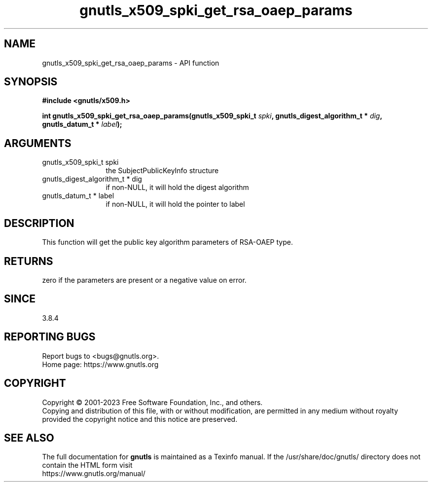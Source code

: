 .\" DO NOT MODIFY THIS FILE!  It was generated by gdoc.
.TH "gnutls_x509_spki_get_rsa_oaep_params" 3 "3.8.7" "gnutls" "gnutls"
.SH NAME
gnutls_x509_spki_get_rsa_oaep_params \- API function
.SH SYNOPSIS
.B #include <gnutls/x509.h>
.sp
.BI "int gnutls_x509_spki_get_rsa_oaep_params(gnutls_x509_spki_t " spki ", gnutls_digest_algorithm_t * " dig ", gnutls_datum_t * " label ");"
.SH ARGUMENTS
.IP "gnutls_x509_spki_t spki" 12
the SubjectPublicKeyInfo structure
.IP "gnutls_digest_algorithm_t * dig" 12
if non\-NULL, it will hold the digest algorithm
.IP "gnutls_datum_t * label" 12
if non\-NULL, it will hold the pointer to label
.SH "DESCRIPTION"
This function will get the public key algorithm parameters
of RSA\-OAEP type.
.SH "RETURNS"
zero if the parameters are present or a negative
value on error.
.SH "SINCE"
3.8.4
.SH "REPORTING BUGS"
Report bugs to <bugs@gnutls.org>.
.br
Home page: https://www.gnutls.org

.SH COPYRIGHT
Copyright \(co 2001-2023 Free Software Foundation, Inc., and others.
.br
Copying and distribution of this file, with or without modification,
are permitted in any medium without royalty provided the copyright
notice and this notice are preserved.
.SH "SEE ALSO"
The full documentation for
.B gnutls
is maintained as a Texinfo manual.
If the /usr/share/doc/gnutls/
directory does not contain the HTML form visit
.B
.IP https://www.gnutls.org/manual/
.PP
